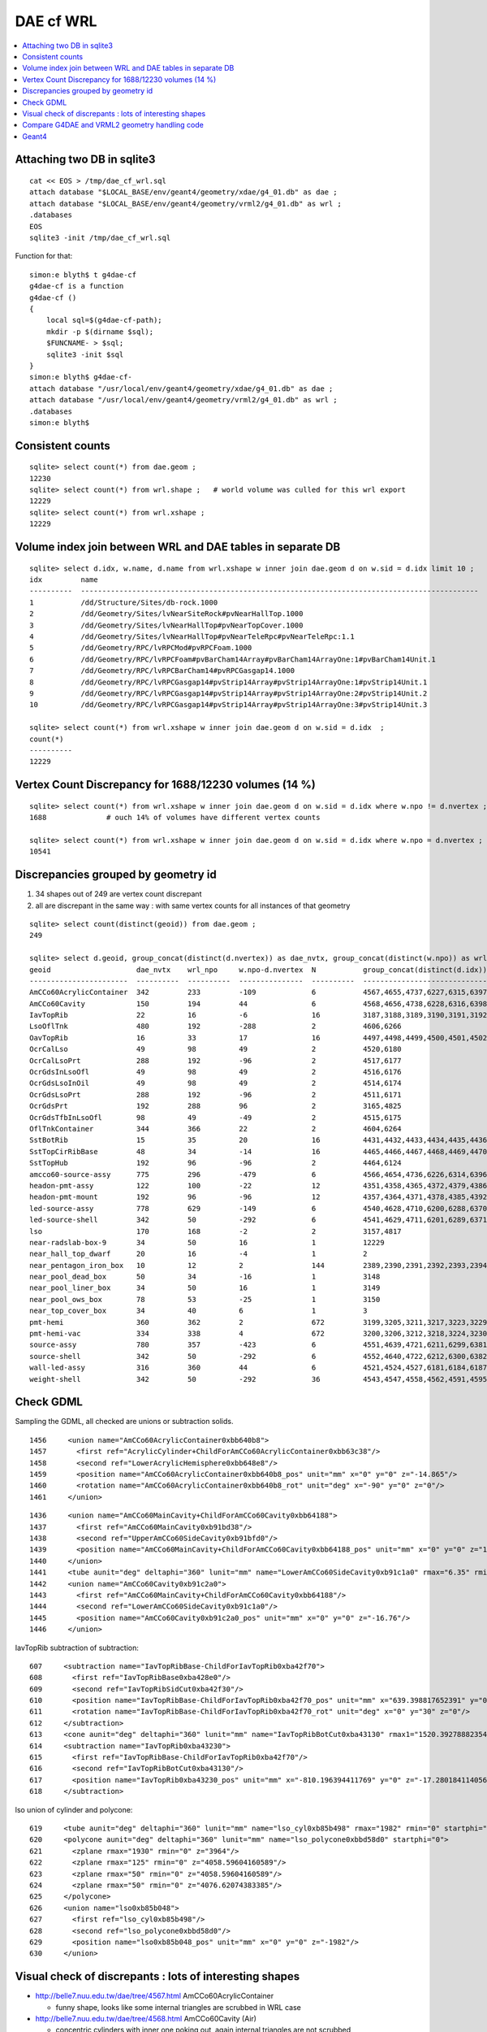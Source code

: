 DAE cf WRL
============


.. contents:: :local:

Attaching two DB in sqlite3
------------------------------
::

    cat << EOS > /tmp/dae_cf_wrl.sql 
    attach database "$LOCAL_BASE/env/geant4/geometry/xdae/g4_01.db" as dae ;
    attach database "$LOCAL_BASE/env/geant4/geometry/vrml2/g4_01.db" as wrl ;
    .databases
    EOS
    sqlite3 -init /tmp/dae_cf_wrl.sql 

Function for that::

    simon:e blyth$ t g4dae-cf
    g4dae-cf is a function
    g4dae-cf () 
    { 
        local sql=$(g4dae-cf-path);
        mkdir -p $(dirname $sql);
        $FUNCNAME- > $sql;
        sqlite3 -init $sql
    }
    simon:e blyth$ g4dae-cf-
    attach database "/usr/local/env/geant4/geometry/xdae/g4_01.db" as dae ;
    attach database "/usr/local/env/geant4/geometry/vrml2/g4_01.db" as wrl ;
    .databases
    simon:e blyth$ 


Consistent counts
--------------------

::

    sqlite> select count(*) from dae.geom ;
    12230                                                                                                                                                                                                                                                         
    sqlite> select count(*) from wrl.shape ;   # world volume was culled for this wrl export
    12229
    sqlite> select count(*) from wrl.xshape ;
    12229


Volume index join between WRL and DAE tables in separate DB
------------------------------------------------------------

::

    sqlite> select d.idx, w.name, d.name from wrl.xshape w inner join dae.geom d on w.sid = d.idx limit 10 ;
    idx         name                                                                                                  name                                                                                                
    ----------  ---------------------------------------------------------------------------------------------         ---------------------------------------------------------------------------------------------       
    1           /dd/Structure/Sites/db-rock.1000                                                                      __dd__Structure__Sites__db-rock0xaa8b0f8.0                                                          
    2           /dd/Geometry/Sites/lvNearSiteRock#pvNearHallTop.1000                                                  __dd__Geometry__Sites__lvNearSiteRock--pvNearHallTop0xaa8ace0.0                                     
    3           /dd/Geometry/Sites/lvNearHallTop#pvNearTopCover.1000                                                  __dd__Geometry__Sites__lvNearHallTop--pvNearTopCover0xa8d3790.0                                     
    4           /dd/Geometry/Sites/lvNearHallTop#pvNearTeleRpc#pvNearTeleRpc:1.1                                      __dd__Geometry__Sites__lvNearHallTop--pvNearTeleRpc--pvNearTeleRpc..10xa8d3ac8.0                    
    5           /dd/Geometry/RPC/lvRPCMod#pvRPCFoam.1000                                                              __dd__Geometry__RPC__lvRPCMod--pvRPCFoam0xa8c1d58.0                                                 
    6           /dd/Geometry/RPC/lvRPCFoam#pvBarCham14Array#pvBarCham14ArrayOne:1#pvBarCham14Unit.1                   __dd__Geometry__RPC__lvRPCFoam--pvBarCham14Array--pvBarCham14ArrayOne..1--pvBarCham14Unit0xa8c19e0.0
    7           /dd/Geometry/RPC/lvRPCBarCham14#pvRPCGasgap14.1000                                                    __dd__Geometry__RPC__lvRPCBarCham14--pvRPCGasgap140xa8c10f0.0                                       
    8           /dd/Geometry/RPC/lvRPCGasgap14#pvStrip14Array#pvStrip14ArrayOne:1#pvStrip14Unit.1                     __dd__Geometry__RPC__lvRPCGasgap14--pvStrip14Array--pvStrip14ArrayOne..1--pvStrip14Unit0xa8c02c0.0  
    9           /dd/Geometry/RPC/lvRPCGasgap14#pvStrip14Array#pvStrip14ArrayOne:2#pvStrip14Unit.2                     __dd__Geometry__RPC__lvRPCGasgap14--pvStrip14Array--pvStrip14ArrayOne..2--pvStrip14Unit0xa8c0390.0  
    10          /dd/Geometry/RPC/lvRPCGasgap14#pvStrip14Array#pvStrip14ArrayOne:3#pvStrip14Unit.3                     __dd__Geometry__RPC__lvRPCGasgap14--pvStrip14Array--pvStrip14ArrayOne..3--pvStrip14Unit0xa8c08a0.0  

    sqlite> select count(*) from wrl.xshape w inner join dae.geom d on w.sid = d.idx  ;
    count(*)  
    ----------
    12229     


Vertex Count Discrepancy for 1688/12230 volumes (14 %)
--------------------------------------------------------

::

    sqlite> select count(*) from wrl.xshape w inner join dae.geom d on w.sid = d.idx where w.npo != d.nvertex ;
    1688              # ouch 14% of volumes have different vertex counts  

    sqlite> select count(*) from wrl.xshape w inner join dae.geom d on w.sid = d.idx where w.npo = d.nvertex ;
    10541     



Discrepancies grouped by geometry id
------------------------------------------

#. 34 shapes out of 249 are vertex count discrepant
#. all are discrepant in the same way : with same vertex counts for all instances of that geometry


::

    sqlite> select count(distinct(geoid)) from dae.geom ;   
    249

    sqlite> select d.geoid, group_concat(distinct(d.nvertex)) as dae_nvtx, group_concat(distinct(w.npo)) as wrl_npo, w.npo-d.nvertex, count(*) as N, group_concat(distinct(d.idx)) from wrl.xshape w inner join dae.geom d on w.sid = d.idx where w.npo != d.nvertex  group by d.geoid ;
    geoid                    dae_nvtx    wrl_npo     w.npo-d.nvertex  N           group_concat(distinct(d.idx))
    -----------------------  ----------  ----------  ---------------  ----------  -----------------------------
    AmCCo60AcrylicContainer  342         233         -109             6           4567,4655,4737,6227,6315,6397      # union of union
    AmCCo60Cavity            150         194         44               6           4568,4656,4738,6228,6316,6398      # u of u 
    IavTopRib                22          16          -6               16          3187,3188,3189,3190,3191,3192      # subtraction of subtraction
    LsoOflTnk                480         192         -288             2           4606,6266                          # u of u  
    OavTopRib                16          33          17               16          4497,4498,4499,4500,4501,4502      # s of s 
    OcrCalLso                49          98          49               2           4520,6180                          #    
    OcrCalLsoPrt             288         192         -96              2           4517,6177                    
    OcrGdsInLsoOfl           49          98          49               2           4516,6176                    
    OcrGdsLsoInOil           49          98          49               2           4514,6174                    
    OcrGdsLsoPrt             288         192         -96              2           4511,6171                    
    OcrGdsPrt                192         288         96               2           3165,4825                    
    OcrGdsTfbInLsoOfl        98          49          -49              2           4515,6175                    
    OflTnkContainer          344         366         22               2           4604,6264                    
    SstBotRib                15          35          20               16          4431,4432,4433,4434,4435,4436
    SstTopCirRibBase         48          34          -14              16          4465,4466,4467,4468,4469,4470
    SstTopHub                192         96          -96              2           4464,6124                    
    amcco60-source-assy      775         296         -479             6           4566,4654,4736,6226,6314,6396
    headon-pmt-assy          122         100         -22              12          4351,4358,4365,4372,4379,4386    # union
    headon-pmt-mount         192         96          -96              12          4357,4364,4371,4378,4385,4392    # union
    led-source-assy          778         629         -149             6           4540,4628,4710,6200,6288,6370
    led-source-shell         342         50          -292             6           4541,4629,4711,6201,6289,6371
    lso                      170         168         -2               2           3157,4817                        # union
    near-radslab-box-9       34          50          16               1           12229                        
    near_hall_top_dwarf      20          16          -4               1           2                            
    near_pentagon_iron_box   10          12          2                144         2389,2390,2391,2392,2393,2394
    near_pool_dead_box       50          34          -16              1           3148                         
    near_pool_liner_box      34          50          16               1           3149                         
    near_pool_ows_box        78          53          -25              1           3150                         
    near_top_cover_box       34          40          6                1           3                            
    pmt-hemi                 360         362         2                672         3199,3205,3211,3217,3223,3229
    pmt-hemi-vac             334         338         4                672         3200,3206,3212,3218,3224,3230
    source-assy              780         357         -423             6           4551,4639,4721,6211,6299,6381
    source-shell             342         50          -292             6           4552,4640,4722,6212,6300,6382
    wall-led-assy            316         360         44               6           4521,4524,4527,6181,6184,6187
    weight-shell             342         50          -292             36          4543,4547,4558,4562,4591,4595




Check GDML
------------

Sampling the GDML, all checked are unions or subtraction solids.

::

     1456     <union name="AmCCo60AcrylicContainer0xbb640b8">
     1457       <first ref="AcrylicCylinder+ChildForAmCCo60AcrylicContainer0xbb63c38"/>
     1458       <second ref="LowerAcrylicHemisphere0xbb648e8"/>
     1459       <position name="AmCCo60AcrylicContainer0xbb640b8_pos" unit="mm" x="0" y="0" z="-14.865"/>
     1460       <rotation name="AmCCo60AcrylicContainer0xbb640b8_rot" unit="deg" x="-90" y="0" z="0"/>
     1461     </union>

::

     1436     <union name="AmCCo60MainCavity+ChildForAmCCo60Cavity0xbb64188">
     1437       <first ref="AmCCo60MainCavity0xb91bd38"/>
     1438       <second ref="UpperAmCCo60SideCavity0xb91bfd0"/>
     1439       <position name="AmCCo60MainCavity+ChildForAmCCo60Cavity0xbb64188_pos" unit="mm" x="0" y="0" z="16.76"/>
     1440     </union>
     1441     <tube aunit="deg" deltaphi="360" lunit="mm" name="LowerAmCCo60SideCavity0xb91c1a0" rmax="6.35" rmin="0" startphi="0" z="3.8"/>
     1442     <union name="AmCCo60Cavity0xb91c2a0">
     1443       <first ref="AmCCo60MainCavity+ChildForAmCCo60Cavity0xbb64188"/>
     1444       <second ref="LowerAmCCo60SideCavity0xb91c1a0"/>
     1445       <position name="AmCCo60Cavity0xb91c2a0_pos" unit="mm" x="0" y="0" z="-16.76"/>
     1446     </union>


IavTopRib subtraction of subtraction::

      607     <subtraction name="IavTopRibBase-ChildForIavTopRib0xba42f70">
      608       <first ref="IavTopRibBase0xba428e0"/>
      609       <second ref="IavTopRibSidCut0xba42f30"/>
      610       <position name="IavTopRibBase-ChildForIavTopRib0xba42f70_pos" unit="mm" x="639.398817652391" y="0" z="40.875"/>
      611       <rotation name="IavTopRibBase-ChildForIavTopRib0xba42f70_rot" unit="deg" x="0" y="30" z="0"/>
      612     </subtraction>
      613     <cone aunit="deg" deltaphi="360" lunit="mm" name="IavTopRibBotCut0xba43130" rmax1="1520.39278882354" rmax2="100" rmin1="0" rmin2="0" startphi="0" z="74.4396317718873"/>
      614     <subtraction name="IavTopRib0xba43230">
      615       <first ref="IavTopRibBase-ChildForIavTopRib0xba42f70"/>
      616       <second ref="IavTopRibBotCut0xba43130"/>
      617       <position name="IavTopRib0xba43230_pos" unit="mm" x="-810.196394411769" y="0" z="-17.2801841140563"/>
      618     </subtraction>


lso union of cylinder and polycone::

      619     <tube aunit="deg" deltaphi="360" lunit="mm" name="lso_cyl0xb85b498" rmax="1982" rmin="0" startphi="0" z="3964"/>
      620     <polycone aunit="deg" deltaphi="360" lunit="mm" name="lso_polycone0xbbd58d0" startphi="0">
      621       <zplane rmax="1930" rmin="0" z="3964"/>
      622       <zplane rmax="125" rmin="0" z="4058.59604160589"/>
      623       <zplane rmax="50" rmin="0" z="4058.59604160589"/>
      624       <zplane rmax="50" rmin="0" z="4076.62074383385"/>
      625     </polycone>
      626     <union name="lso0xb85b048">
      627       <first ref="lso_cyl0xb85b498"/>
      628       <second ref="lso_polycone0xbbd58d0"/>
      629       <position name="lso0xb85b048_pos" unit="mm" x="0" y="0" z="-1982"/>
      630     </union>




Visual check of discrepants : lots of interesting shapes
----------------------------------------------------------


* http://belle7.nuu.edu.tw/dae/tree/4567.html  AmCCo60AcrylicContainer 

  * funny shape, looks like some internal triangles are scrubbed in WRL case

* http://belle7.nuu.edu.tw/dae/tree/4568.html  AmCCo60Cavity (Air)

  * concentric cylinders with inner one poking out, again internal triangles are not scrubbed

* http://belle7.nuu.edu.tw/dae/tree/3187.html  IavTopRib (Acrylic)
* http://belle7.nuu.edu.tw/dae/tree/4497.html  OavTopRib 

  * looks like a broken triangle

* http://belle7.nuu.edu.tw/dae/tree/4606.html LsoOflTnk 

  * wheel shape, concave

* http://belle7.nuu.edu.tw/dae/tree/4520.html OcrCalLso 
* http://belle7.nuu.edu.tw/dae/tree/4516.html OcrGdsInLsoOfl 

  * cylindrical, with tris inscribed into a circle at one end

* http://belle7.nuu.edu.tw/dae/tree/4517.html OcrCalLsoPrt 

  * complicated shape

* http://belle7.nuu.edu.tw/dae/tree/4511.html OcrGdsLsoPrt   

  * appears to have disconnected halo

* http://belle7.nuu.edu.tw/dae/tree/3165.html OcrGdsPrt 

  * with a hole 

* http://belle7.nuu.edu.tw/dae/tree/4515.html  OcrGdsTfbInLsoOfl 
 
  * disconnected disc

* http://belle7.nuu.edu.tw/dae/tree/4604.html OflTnkContainer 

  * dustbin lid

* http://belle7.nuu.edu.tw/dae/tree/4431.html SstBotRib 
* http://belle7.nuu.edu.tw/dae/tree/4465.html SstTopCirRibBase  

  * clamshell telephone offset from origin

* http://belle7.nuu.edu.tw/dae/tree/4464.html SstTopHub
* http://belle7.nuu.edu.tw/dae/tree/4566.html amcco60-source-assy
* http://belle7.nuu.edu.tw/dae/tree/4540.html led-source-assy 
* http://belle7.nuu.edu.tw/dae/tree/4551.html source-assy

  * 3 disconnected cylindal objs with a wire 

* http://belle7.nuu.edu.tw/dae/tree/4351.html headon-pmt-assy

  * parent is mineral oil 

* http://belle7.nuu.edu.tw/dae/tree/4357.html headon-pmt-mount  

  * with hole

* http://belle7.nuu.edu.tw/dae/tree/4541.html led-source-shell 
* http://belle7.nuu.edu.tw/dae/tree/4552.html source-shell 
* http://belle7.nuu.edu.tw/dae/tree/4543.html weight-shell

  * internal tris

* http://belle7.nuu.edu.tw/dae/tree/3157.html lso
* http://belle7.nuu.edu.tw/dae/tree/12229.html near-radslab-box-9
* http://belle7.nuu.edu.tw/dae/tree/2.html   near_hall_top_dwarf 

  * clearly a subtraction solid

* http://belle7.nuu.edu.tw/dae/tree/2389.html near_pentagon_iron_box  
* http://belle7.nuu.edu.tw/dae/tree/3148.html near_pool_dead_box   
* http://belle7.nuu.edu.tw/dae/tree/3149.html near_pool_liner_box 
* http://belle7.nuu.edu.tw/dae/tree/3150.html near_pool_ows_box   

  * many children

* http://belle7.nuu.edu.tw/dae/tree/3.html near_top_cover_box 
* http://belle7.nuu.edu.tw/dae/tree/3199.html  pmt-hemi 
* http://belle7.nuu.edu.tw/dae/tree/3200.html  pmt-hemi-vac (only child of 3199)
* http://belle7.nuu.edu.tw/dae/tree/4521.html wall-led-assy   

  * cylinder touching a sphere


Compare G4DAE and VRML2 geometry handling code
------------------------------------------------

#. comparing VRML2 and G4DAE code for vertices : looks identical,

   * maybe some parameters : dont think so, all seem at defaults
   * precision issue 
   
.. sidebar:: Possible Explanation

   DAE creation so far uses expedient of running from a Geant4 geometry created from an exported GDML file, for development speed. 
   **BUT** that compounds precision issues.  The polyhedron creation algorithm appears sensitive to precise geometry especially
   when you have subtraction/union solids.
   Check this by testing DAE creation direct from original in memory model, not the one loaded from the GDML. This 
   allows to compare apples-to-apples rather than comparison against 2nd generation geometry filtered thru GDML precision.


Geant4
-------


geometry/solids/Boolean/src/G4UnionSolid.cc::

    453 G4Polyhedron*
    454 G4UnionSolid::CreatePolyhedron () const
    455 {
    456   G4Polyhedron* pA = fPtrSolidA->GetPolyhedron();
    457   G4Polyhedron* pB = fPtrSolidB->GetPolyhedron();
    458   if (pA && pB) {
    459     G4Polyhedron* resultant = new G4Polyhedron (pA->add(*pB));
    460     return resultant;
    461   } else {
    462     std::ostringstream oss;
    463     oss << GetName() <<
    464       ": one of the Boolean components has no corresponding polyhedron.";
    465     G4Exception("G4UnionSolid::CreatePolyhedron",
    466         "", JustWarning, oss.str().c_str());
    467     return 0;
    468   }
    469 }

geometry/solids/Boolean/src/G4SubtractionSolid.cc::

    466 G4Polyhedron*
    467 G4SubtractionSolid::CreatePolyhedron () const
    468 {
    469   G4Polyhedron* pA = fPtrSolidA->GetPolyhedron();
    470   G4Polyhedron* pB = fPtrSolidB->GetPolyhedron();
    471   if (pA && pB)
    472   {
    473     G4Polyhedron* resultant = new G4Polyhedron (pA->subtract(*pB));
    474     return resultant;
    475   }
    476   else
    477   {
    478     std::ostringstream oss;
    479     oss << "Solid - " << GetName()
    480         << " - one of the Boolean components has no" << G4endl
    481         << " corresponding polyhedron. Returning NULL !";
    482     G4Exception("G4SubtractionSolid::CreatePolyhedron()", "InvalidSetup",
    483                 JustWarning, oss.str().c_str());
    484     return 0;
    485   }
    486 }




